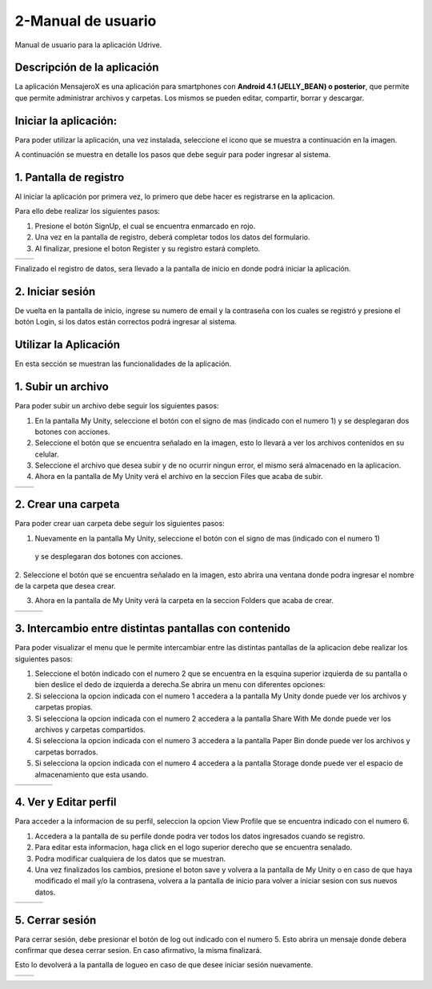 2-Manual de usuario
===================

Manual de usuario para la aplicación Udrive.

Descripción de la aplicación
----------------------------

La aplicación MensajeroX  es una aplicación para smartphones
con **Android 4.1 (JELLY_BEAN) o posterior**, que permite que permite administrar archivos
y carpetas. Los mismos se pueden editar, compartir, borrar y descargar. 

Iniciar la aplicación:
----------------------

Para poder utilizar la aplicación, una vez instalada, seleccione el icono que se muestra a continuación en la imagen.

.. image:: /Usuario/imagenes/launchApp.png
   :scale: 60 %
   :align: center
   
A continuación se muestra en detalle los pasos que debe seguir para poder ingresar al sistema.

1. Pantalla de registro
---------------------

Al iniciar la aplicación por primera vez, lo primero que debe hacer es registrarse en la aplicacion.

Para ello debe realizar los siguientes pasos: 

1. Presione el botón SignUp, el cual se encuentra enmarcado en rojo.

2. Una vez en la pantalla de registro, deberá completar todos los datos del formulario.

3. Al finalizar, presione el boton Register y su registro estará completo.

.. |logo1| image:: /Usuario/imagenes/signUp.png
   :scale: 60%
.. |logo2| image:: /Usuario/imagenes/register.png
   :scale: 60%

+---------------+---------------+
|    |logo1|    |    |logo2|    |
+---------------+---------------+

Finalizado el registro de datos, sera llevado a la pantalla de inicio en donde podrá iniciar la aplicación.

2. Iniciar sesión
-----------------

De vuelta en la pantalla de inicio, ingrese su numero de email y la contraseña con los cuales se registró y presione el botón Login, si los datos están correctos podrá ingresar al sistema. 

.. image:: /Usuario/imagenes/login.png
   :scale: 60%
   :align: center
   
Utilizar la Aplicación
----------------------
En esta sección se muestran las funcionalidades de la aplicación.

1. Subir un archivo
--------------------

Para poder subir un archivo debe seguir los siguientes pasos:

1. En la pantalla My Unity, seleccione el botón con el signo de mas (indicado con el numero 1) y se desplegaran dos botones con acciones.

2. Seleccione el botón que se encuentra señalado en la imagen, esto lo llevará a ver los archivos contenidos en su celular.

3. Seleccione el archivo que desea subir y de no ocurrir ningun error, el mismo será almacenado en la aplicacion.

4. Ahora en la pantalla de My Unity verá el archivo en la seccion Files que acaba de subir.

.. |logo3| image:: /Usuario/imagenes/myUnity.png
   :scale: 60%
.. |logo4| image:: /Usuario/imagenes/fabActionUploadFile.png
   :scale: 60%

+---------------+---------------+
|    |logo3|    |    |logo4|    |
+---------------+---------------+

2. Crear una carpeta
----------------------

Para poder crear uan carpeta debe seguir los siguientes pasos:

1. Nuevamente en la pantalla My Unity, seleccione el botón con el signo de mas (indicado con el numero 1)
 y se desplegaran dos botones con acciones.

2. Seleccione el botón que se encuentra señalado en la imagen, esto abrira una ventana donde podra ingresar el nombre de
la carpeta que desea crear.

3. Ahora en la pantalla de My Unity verá la carpeta en la seccion Folders que acaba de crear.

.. |logo4| image:: /Usuario/imagenes/myUnity.png
   :scale: 50%
.. |logo5| image:: /Usuario/imagenes/fabActionNewFolder.png
   :scale: 50%
.. |logo6| image:: /Usuario/imagenes/newFolder.png
   :scale: 50%
   
+----------+----------+----------+
|  |logo4| |  |logo5| |  |logo6| |
+----------+----------+----------+

3. Intercambio entre distintas pantallas con contenido
------------------------------------------------------

Para poder visualizar el menu que le permite intercambiar entre las distintas pantallas de la aplicacion
debe realizar los siguientes pasos:

1. Seleccione el botón indicado con el numero 2 que se encuentra en la esquina superior izquierda de su pantalla o bien deslice el dedo de  izquierda a derecha.Se abrira un menu con diferentes opciones:  

2. Si selecciona la opcion indicada con el numero 1 accedera a la pantalla My Unity donde puede ver los archivos y carpetas propias.

3. Si selecciona la opcion indicada con el numero 2 accedera a la pantalla Share With Me donde puede ver los archivos y carpetas compartidos.

4. Si selecciona la opcion indicada con el numero 3 accedera a la pantalla Paper Bin donde puede ver los archivos y carpetas borrados.

5. Si selecciona la opcion indicada con el numero 4 accedera a la pantalla Storage donde puede ver el espacio de almacenamiento que esta usando.

.. |logo7| image:: /Usuario/imagenes/navDrawer.png
   :scale: 50%
.. |logo8| image:: /Usuario/imagenes/shareWithMe.png
   :scale: 50%
.. |logo9| image:: /Usuario/imagenes/paperBin.png
   :scale: 50%
.. |logo10| image:: /Usuario/imagenes/storage.png
   :scale: 50%

+---------+---------+---------+----------+
| |logo7| | |logo8| | |logo9| | |logo10| |
+---------+---------+---------+----------+


4. Ver y Editar perfil
--------------------------

Para acceder a la informacion de su perfil, seleccion la opcion View Profile que se encuentra indicado con el numero 6.

1. Accedera a la pantalla de su perfile donde podra ver todos los datos ingresados cuando se registro.

2. Para editar esta informacion, haga click en el logo superior derecho que se encuentra senalado.

3. Podra modificar cualquiera de los datos que se muestran.

4. Una vez finalizados los cambios, presione el boton save y volvera a la pantalla de My Unity o en caso de que haya modificado el mail y/o la contrasena, volvera a la pantalla de inicio para volver a iniciar sesion con sus nuevos datos.

.. |logo11| image:: /Usuario/imagenes/navDrawer.png
   :scale: 50%
.. |logo12| image:: /Usuario/imagenes/profile.png
   :scale: 50%
.. |logo13| image:: /Usuario/imagenes/editProfile.png
   :scale: 50%
   
+----------+----------+----------+
| |logo11| | |logo12| | |logo13| |
+----------+----------+----------+

5. Cerrar sesión
----------------

Para cerrar sesión, debe presionar el botón de log out indicado con el numero 5. Esto abrira un mensaje donde debera confirmar que desea cerrar sesion. En caso afirmativo, la misma finalizará. 

Esto lo devolverá a la pantalla de logueo en caso de que desee iniciar sesión nuevamente.

.. |logo14| image:: /Usuario/imagenes/navDrawer.png
   :scale: 50%
.. |logo15| image:: /Usuario/imagenes/logout.png
   :scale: 50%

+----------+----------+
| |logo14| | |logo15| |
+----------+----------+
